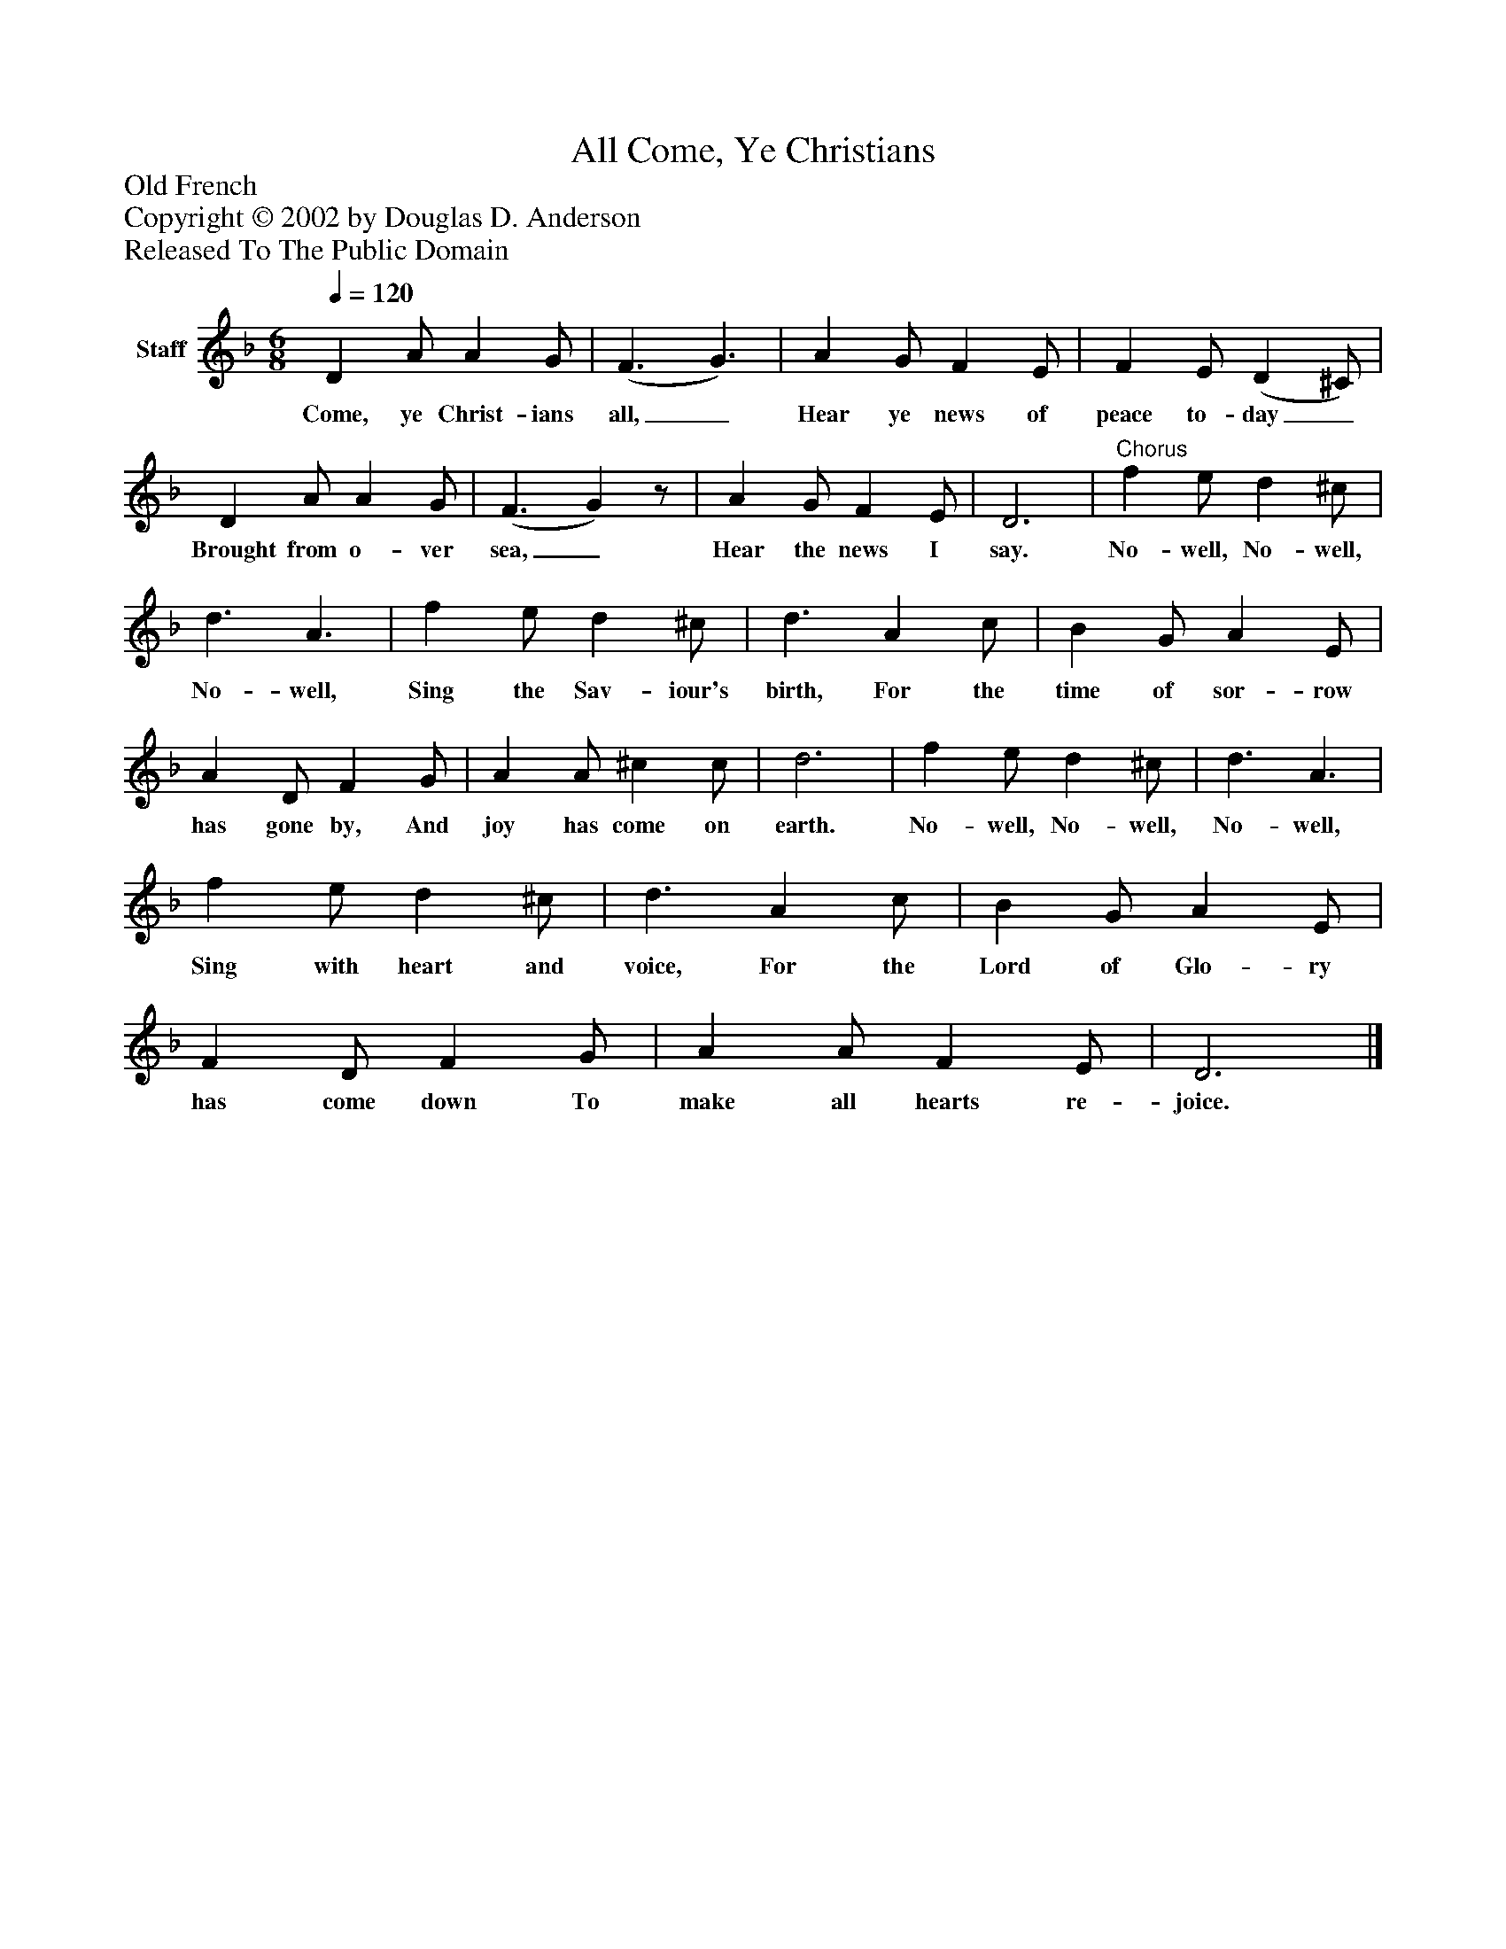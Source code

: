 %%abc-creator mxml2abc 1.4
%%abc-version 2.0
%%continueall true
%%titletrim true
%%titleformat A-1 T C1, Z-1, S-1
X: 0
T: Come, Ye Christians, All
Z: Old French
Z: Copyright © 2002 by Douglas D. Anderson
Z: Released To The Public Domain
L: 1/4
M: 6/8
Q: 1/4=120
V: P1 name="Staff"
%%MIDI program 1 19
K: F
[V: P1]  D A/ A G/ | (F3/ G3/) | A G/ F E/ | F E/ (D ^C/) | D A/ A G/ | (F3/ G)z/ | A G/ F E/ | D3 |"^Chorus" f e/ d ^c/ | d3/ A3/ | f e/ d ^c/ | d3/ A c/ | B G/ A E/ | A D/ F G/ | A A/ ^c c/ | d3 | f e/ d ^c/ | d3/ A3/ | f e/ d ^c/ | d3/ A c/ | B G/ A E/ | F D/ F G/ | A A/ F E/ | D3|]
w: Come, ye Christ- ians all,_ Hear ye news of peace to- day_ Brought from o- ver sea,_ Hear the news I say. No- well, No- well, No- well, Sing the Sav- iour's birth, For the time of sor- row has gone by, And joy has come on earth. No- well, No- well, No- well, Sing with heart and voice, For the Lord of Glo- ry has come down To make all hearts re- joice.

